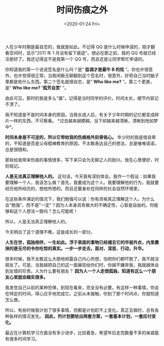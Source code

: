 #+TITLE: 时间伤痕之外
#+DATE: <2020-01-24 Fri>
#+TAGS[]: 随笔

人在少年时期是最自恋的，我就是如此。不记得 QQ
是什么时候申请的，刚才翻看空间时，显示"2011 年 1
月没有留下痕迹"。想必在那之前，我的 QQ
号就已经注册好了。我还记得这不是我第一个 QQ
号，而且还是让同学帮忙申请的。

你知道我的第一个说说签名是什么吗？是“ *低调才是最牛 B 的炫*
”。你也许很意外，也许觉得很正常。当我闲极无聊翻到这个签名时，很意外，好奇自己当时脑子里都是些什么东西。第二个签名就很自恋，是“
*Who like me?* ”。第三个更甚，是“ *Who like me? '孤芳自赏'* ”。

由此可见，那时的我是多么"骚"。记得是当时同学的评价。时间太长，细节内容记不清了。

我不知道是不是时间本身的原因，当我长成人后，有关于少年时期的记忆都变成碎片一样的东西，不可察看。
*过去越来越模糊，当下却越来越清晰，清晰到恍如梦中*。

*时间本身是不可逆的，所以它带给我的伤痕格外刻骨铭心。*
年少时的我是很自卑的，不知道是否是父母棍棒教育的原因，不太敢表达自己的想法，总是唯唯诺诺，总是很随和。

那些给我带来伤痕的事情很多，写下来只会为无聊之人的助兴。放在心里便好，时刻铭记。

*人是无法真正理解他人的。*
这句话，今天我有深刻体会。我作一个假设：如果我要理解一个人，我该怎么做？首先，我要成为这个人。我要理解他的行为，我就要经历他所经历的，想他所想的。而且还要身处在同样的社会自然环境里。

在这些条件满足的情况下，我们勉强可以说：你有资格真正理解这个人。为什么会"勉强"，而不是"一定"？因为人本身具有极大的不确定性，心智是自由的。你能够和这个人想法一致吗？怎么可能呢！

所以，人是无法真正理解他人的。

今天明白了这个道理不晚，这是成长的一部分。

*人生在世，孤独相伴，一生如此。浮于表面的事物已经褪去它的华丽外衣，内里裹挟的是无尽的令你吃惊的真实。一步一步走去，面对、深思、行动，升华。*

很多时候，我不太敢这么大胆地袒露自己内心所想，怕把你们都吓跑了，我不就没朋友了。可是，当我越把自己的这一面展现给你们时，你越不嫌弃我，我就越体会到友情的珍贵。人为什么要有朋友？
*因为人一个人走很孤独，知道有这么一个朋友心里就会踏实很多。*

我发觉自己以前的某种恐惧，到现在看来，完全没有必要。有这样一种事情，你会在特定的时间，得心应手地完成它。之前从未接触，你到了那个时间点，你就知道怎么做。

所以，有些时候我计划了很多事情，但都是计划赶不上变化。真正去做时，总有各种各样的情况发生。
*因此，列计划要给出两套方案，一套基本计划，一套应付变化。*

最近在计算机学习方面没有多少进步，比较着急，希望年后走完数量不多的亲戚能有很多时间学习。
